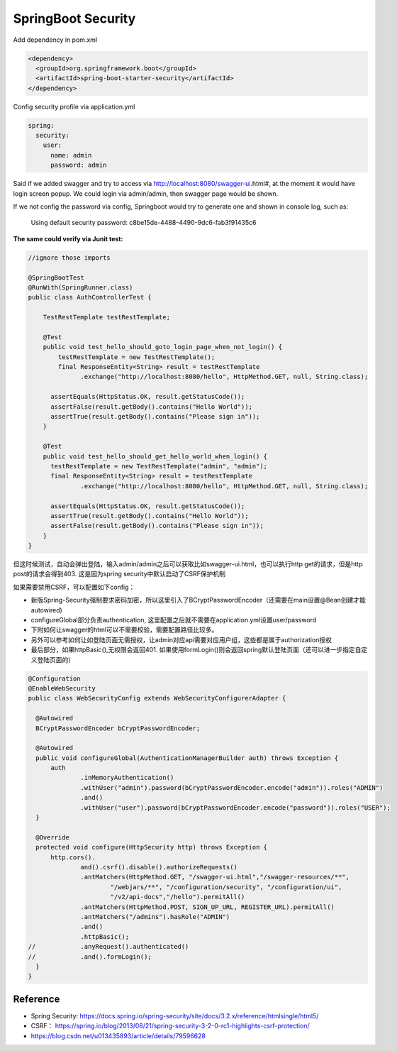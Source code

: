 SpringBoot Security
==========================

Add dependency in pom.xml

.. code-block:: xml
  
  <dependency>
    <groupId>org.springframework.boot</groupId>
    <artifactId>spring-boot-starter-security</artifactId>
  </dependency>

Config security profile via application.yml

.. code-block:: yml
  
  spring:
    security:
      user:
        name: admin
        password: admin

Said if we added swagger and try to access via http://localhost:8080/swagger-ui.html#, at the moment it would have login screen popup. We could login via admin/admin, then swagger page would be shown.

If we not config the password via config, Springboot would try to generate one and shown in console log, such as:

  Using default security password: c8be15de-4488-4490-9dc6-fab3f91435c6


**The same could verify via Junit test:**

.. code-block:: java
  
  //ignore those imports
  
  @SpringBootTest
  @RunWith(SpringRunner.class)
  public class AuthControllerTest {

      TestRestTemplate testRestTemplate;

      @Test
      public void test_hello_should_goto_login_page_when_not_login() {
          testRestTemplate = new TestRestTemplate();
          final ResponseEntity<String> result = testRestTemplate
                .exchange("http://localhost:8080/hello", HttpMethod.GET, null, String.class);

        assertEquals(HttpStatus.OK, result.getStatusCode());
        assertFalse(result.getBody().contains("Hello World"));
        assertTrue(result.getBody().contains("Please sign in"));
      }

      @Test
      public void test_hello_should_get_hello_world_when_login() {
        testRestTemplate = new TestRestTemplate("admin", "admin");
        final ResponseEntity<String> result = testRestTemplate
                .exchange("http://localhost:8080/hello", HttpMethod.GET, null, String.class);

        assertEquals(HttpStatus.OK, result.getStatusCode());
        assertTrue(result.getBody().contains("Hello World"));
        assertFalse(result.getBody().contains("Please sign in"));
      }
  }

但这时候测试，自动会弹出登陆，输入admin/admin之后可以获取比如swagger-ui.html，也可以执行http get的请求，但是http post的请求会得到403. 这是因为spring security中默认启动了CSRF保护机制

如果需要禁用CSRF，可以配置如下config：

* 新版Spring-Security强制要求密码加密，所以这里引入了BCryptPasswordEncoder（还需要在main设置@Bean创建才能autowired)
* configureGlobal部分负责authentication, 这里配置之后就不需要在application.yml设置user/password
* 下附如何让swagger的html可以不需要校验，需要配置路径比较多。
* 另外可以参考如何让如登陆页面无需授权，让admin对应api需要对应用户组，这些都是属于authorization授权
* 最后部分，如果httpBasic(),无权限会返回401. 如果使用formLogin()则会返回spring默认登陆页面（还可以进一步指定自定义登陆页面的）

.. code-block:: java
  
  @Configuration
  @EnableWebSecurity
  public class WebSecurityConfig extends WebSecurityConfigurerAdapter {
  
    @Autowired
    BCryptPasswordEncoder bCryptPasswordEncoder;
  
    @Autowired
    public void configureGlobal(AuthenticationManagerBuilder auth) throws Exception {
        auth
                .inMemoryAuthentication()
                .withUser("admin").password(bCryptPasswordEncoder.encode("admin")).roles("ADMIN")
                .and()
                .withUser("user").password(bCryptPasswordEncoder.encode("password")).roles("USER");
    }

    @Override
    protected void configure(HttpSecurity http) throws Exception {
        http.cors().
                and().csrf().disable().authorizeRequests()
                .antMatchers(HttpMethod.GET, "/swagger-ui.html","/swagger-resources/**",
                        "/webjars/**", "/configuration/security", "/configuration/ui",
                        "/v2/api-docs","/hello").permitAll()
                .antMatchers(HttpMethod.POST, SIGN_UP_URL, REGISTER_URL).permitAll()
                .antMatchers("/admins").hasRole("ADMIN")
                .and()
                .httpBasic();
  //            .anyRequest().authenticated()
  //            .and().formLogin();
    }
  }



Reference
---------------

* Spring Security: https://docs.spring.io/spring-security/site/docs/3.2.x/reference/htmlsingle/html5/
* CSRF： https://spring.io/blog/2013/08/21/spring-security-3-2-0-rc1-highlights-csrf-protection/
* https://blog.csdn.net/u013435893/article/details/79596628



.. index:: Security, SpringBoot, Authentication
